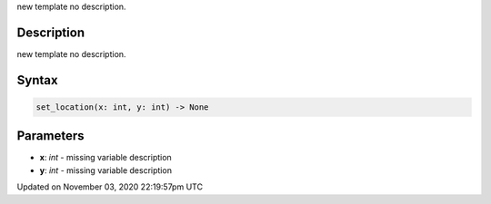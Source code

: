 .. title: set_location()
.. slug: py5surface_set_location
.. date: 2020-11-03 22:19:57 UTC+00:00
.. tags:
.. category:
.. link:
.. description: py5 set_location() documentation
.. type: text

new template no description.

Description
===========

new template no description.

Syntax
======

.. code:: python

    set_location(x: int, y: int) -> None

Parameters
==========

* **x**: `int` - missing variable description
* **y**: `int` - missing variable description


Updated on November 03, 2020 22:19:57pm UTC

